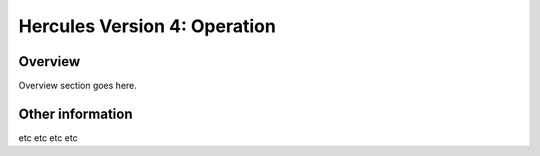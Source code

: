 .. _autodoc:
 
Hercules Version 4: Operation
=============================================
 
Overview
--------------------------
Overview section goes here.
  
Other information
-----------------
etc etc etc etc 
